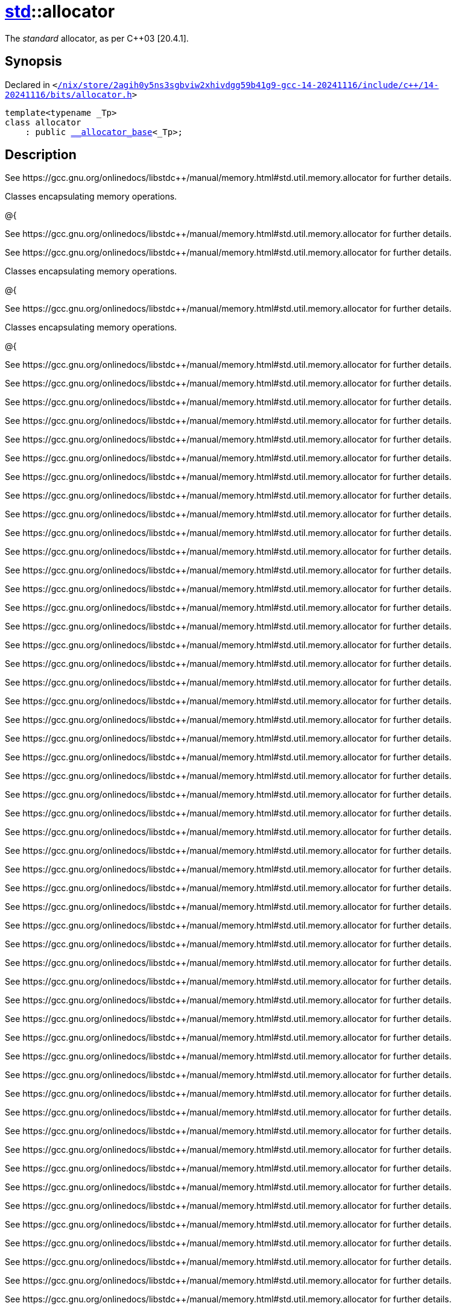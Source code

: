 [#std-allocator]
= xref:std.adoc[std]::allocator
:relfileprefix: ../
:mrdocs:


The
_standard_
allocator, as per C&plus;&plus;03 &lsqb;20&period;4&period;1&rsqb;&period;

== Synopsis

Declared in `&lt;https://github.com/PrismLauncher/PrismLauncher/blob/develop//nix/store/2agih0y5ns3sgbviw2xhivdgg59b41g9-gcc-14-20241116/include/c++/14-20241116/bits/allocator.h#L127[&sol;nix&sol;store&sol;2agih0y5ns3sgbviw2xhivdgg59b41g9&hyphen;gcc&hyphen;14&hyphen;20241116&sol;include&sol;c&plus;&plus;&sol;14&hyphen;20241116&sol;bits&sol;allocator&period;h]&gt;`

[source,cpp,subs="verbatim,replacements,macros,-callouts"]
----
template&lt;typename &lowbar;Tp&gt;
class allocator
    : public xref:std/__allocator_base.adoc[&lowbar;&lowbar;allocator&lowbar;base]&lt;&lowbar;Tp&gt;;
----




== Description

See https&colon;&sol;&sol;gcc&period;gnu&period;org&sol;onlinedocs&sol;libstdc&plus;&plus;&sol;manual&sol;memory&period;html&num;std&period;util&period;memory&period;allocator
for further details&period;

Classes encapsulating memory operations&period;

@&lcub;

See https&colon;&sol;&sol;gcc&period;gnu&period;org&sol;onlinedocs&sol;libstdc&plus;&plus;&sol;manual&sol;memory&period;html&num;std&period;util&period;memory&period;allocator
for further details&period;

See https&colon;&sol;&sol;gcc&period;gnu&period;org&sol;onlinedocs&sol;libstdc&plus;&plus;&sol;manual&sol;memory&period;html&num;std&period;util&period;memory&period;allocator
for further details&period;

Classes encapsulating memory operations&period;

@&lcub;

See https&colon;&sol;&sol;gcc&period;gnu&period;org&sol;onlinedocs&sol;libstdc&plus;&plus;&sol;manual&sol;memory&period;html&num;std&period;util&period;memory&period;allocator
for further details&period;

Classes encapsulating memory operations&period;

@&lcub;

See https&colon;&sol;&sol;gcc&period;gnu&period;org&sol;onlinedocs&sol;libstdc&plus;&plus;&sol;manual&sol;memory&period;html&num;std&period;util&period;memory&period;allocator
for further details&period;

See https&colon;&sol;&sol;gcc&period;gnu&period;org&sol;onlinedocs&sol;libstdc&plus;&plus;&sol;manual&sol;memory&period;html&num;std&period;util&period;memory&period;allocator
for further details&period;

See https&colon;&sol;&sol;gcc&period;gnu&period;org&sol;onlinedocs&sol;libstdc&plus;&plus;&sol;manual&sol;memory&period;html&num;std&period;util&period;memory&period;allocator
for further details&period;

See https&colon;&sol;&sol;gcc&period;gnu&period;org&sol;onlinedocs&sol;libstdc&plus;&plus;&sol;manual&sol;memory&period;html&num;std&period;util&period;memory&period;allocator
for further details&period;

See https&colon;&sol;&sol;gcc&period;gnu&period;org&sol;onlinedocs&sol;libstdc&plus;&plus;&sol;manual&sol;memory&period;html&num;std&period;util&period;memory&period;allocator
for further details&period;

See https&colon;&sol;&sol;gcc&period;gnu&period;org&sol;onlinedocs&sol;libstdc&plus;&plus;&sol;manual&sol;memory&period;html&num;std&period;util&period;memory&period;allocator
for further details&period;

See https&colon;&sol;&sol;gcc&period;gnu&period;org&sol;onlinedocs&sol;libstdc&plus;&plus;&sol;manual&sol;memory&period;html&num;std&period;util&period;memory&period;allocator
for further details&period;

See https&colon;&sol;&sol;gcc&period;gnu&period;org&sol;onlinedocs&sol;libstdc&plus;&plus;&sol;manual&sol;memory&period;html&num;std&period;util&period;memory&period;allocator
for further details&period;

See https&colon;&sol;&sol;gcc&period;gnu&period;org&sol;onlinedocs&sol;libstdc&plus;&plus;&sol;manual&sol;memory&period;html&num;std&period;util&period;memory&period;allocator
for further details&period;

See https&colon;&sol;&sol;gcc&period;gnu&period;org&sol;onlinedocs&sol;libstdc&plus;&plus;&sol;manual&sol;memory&period;html&num;std&period;util&period;memory&period;allocator
for further details&period;

See https&colon;&sol;&sol;gcc&period;gnu&period;org&sol;onlinedocs&sol;libstdc&plus;&plus;&sol;manual&sol;memory&period;html&num;std&period;util&period;memory&period;allocator
for further details&period;

See https&colon;&sol;&sol;gcc&period;gnu&period;org&sol;onlinedocs&sol;libstdc&plus;&plus;&sol;manual&sol;memory&period;html&num;std&period;util&period;memory&period;allocator
for further details&period;

See https&colon;&sol;&sol;gcc&period;gnu&period;org&sol;onlinedocs&sol;libstdc&plus;&plus;&sol;manual&sol;memory&period;html&num;std&period;util&period;memory&period;allocator
for further details&period;

See https&colon;&sol;&sol;gcc&period;gnu&period;org&sol;onlinedocs&sol;libstdc&plus;&plus;&sol;manual&sol;memory&period;html&num;std&period;util&period;memory&period;allocator
for further details&period;

See https&colon;&sol;&sol;gcc&period;gnu&period;org&sol;onlinedocs&sol;libstdc&plus;&plus;&sol;manual&sol;memory&period;html&num;std&period;util&period;memory&period;allocator
for further details&period;

See https&colon;&sol;&sol;gcc&period;gnu&period;org&sol;onlinedocs&sol;libstdc&plus;&plus;&sol;manual&sol;memory&period;html&num;std&period;util&period;memory&period;allocator
for further details&period;

See https&colon;&sol;&sol;gcc&period;gnu&period;org&sol;onlinedocs&sol;libstdc&plus;&plus;&sol;manual&sol;memory&period;html&num;std&period;util&period;memory&period;allocator
for further details&period;

See https&colon;&sol;&sol;gcc&period;gnu&period;org&sol;onlinedocs&sol;libstdc&plus;&plus;&sol;manual&sol;memory&period;html&num;std&period;util&period;memory&period;allocator
for further details&period;

See https&colon;&sol;&sol;gcc&period;gnu&period;org&sol;onlinedocs&sol;libstdc&plus;&plus;&sol;manual&sol;memory&period;html&num;std&period;util&period;memory&period;allocator
for further details&period;

See https&colon;&sol;&sol;gcc&period;gnu&period;org&sol;onlinedocs&sol;libstdc&plus;&plus;&sol;manual&sol;memory&period;html&num;std&period;util&period;memory&period;allocator
for further details&period;

See https&colon;&sol;&sol;gcc&period;gnu&period;org&sol;onlinedocs&sol;libstdc&plus;&plus;&sol;manual&sol;memory&period;html&num;std&period;util&period;memory&period;allocator
for further details&period;

See https&colon;&sol;&sol;gcc&period;gnu&period;org&sol;onlinedocs&sol;libstdc&plus;&plus;&sol;manual&sol;memory&period;html&num;std&period;util&period;memory&period;allocator
for further details&period;

See https&colon;&sol;&sol;gcc&period;gnu&period;org&sol;onlinedocs&sol;libstdc&plus;&plus;&sol;manual&sol;memory&period;html&num;std&period;util&period;memory&period;allocator
for further details&period;

See https&colon;&sol;&sol;gcc&period;gnu&period;org&sol;onlinedocs&sol;libstdc&plus;&plus;&sol;manual&sol;memory&period;html&num;std&period;util&period;memory&period;allocator
for further details&period;

See https&colon;&sol;&sol;gcc&period;gnu&period;org&sol;onlinedocs&sol;libstdc&plus;&plus;&sol;manual&sol;memory&period;html&num;std&period;util&period;memory&period;allocator
for further details&period;

See https&colon;&sol;&sol;gcc&period;gnu&period;org&sol;onlinedocs&sol;libstdc&plus;&plus;&sol;manual&sol;memory&period;html&num;std&period;util&period;memory&period;allocator
for further details&period;

See https&colon;&sol;&sol;gcc&period;gnu&period;org&sol;onlinedocs&sol;libstdc&plus;&plus;&sol;manual&sol;memory&period;html&num;std&period;util&period;memory&period;allocator
for further details&period;

See https&colon;&sol;&sol;gcc&period;gnu&period;org&sol;onlinedocs&sol;libstdc&plus;&plus;&sol;manual&sol;memory&period;html&num;std&period;util&period;memory&period;allocator
for further details&period;

See https&colon;&sol;&sol;gcc&period;gnu&period;org&sol;onlinedocs&sol;libstdc&plus;&plus;&sol;manual&sol;memory&period;html&num;std&period;util&period;memory&period;allocator
for further details&period;

See https&colon;&sol;&sol;gcc&period;gnu&period;org&sol;onlinedocs&sol;libstdc&plus;&plus;&sol;manual&sol;memory&period;html&num;std&period;util&period;memory&period;allocator
for further details&period;

See https&colon;&sol;&sol;gcc&period;gnu&period;org&sol;onlinedocs&sol;libstdc&plus;&plus;&sol;manual&sol;memory&period;html&num;std&period;util&period;memory&period;allocator
for further details&period;

See https&colon;&sol;&sol;gcc&period;gnu&period;org&sol;onlinedocs&sol;libstdc&plus;&plus;&sol;manual&sol;memory&period;html&num;std&period;util&period;memory&period;allocator
for further details&period;

See https&colon;&sol;&sol;gcc&period;gnu&period;org&sol;onlinedocs&sol;libstdc&plus;&plus;&sol;manual&sol;memory&period;html&num;std&period;util&period;memory&period;allocator
for further details&period;

See https&colon;&sol;&sol;gcc&period;gnu&period;org&sol;onlinedocs&sol;libstdc&plus;&plus;&sol;manual&sol;memory&period;html&num;std&period;util&period;memory&period;allocator
for further details&period;

See https&colon;&sol;&sol;gcc&period;gnu&period;org&sol;onlinedocs&sol;libstdc&plus;&plus;&sol;manual&sol;memory&period;html&num;std&period;util&period;memory&period;allocator
for further details&period;

See https&colon;&sol;&sol;gcc&period;gnu&period;org&sol;onlinedocs&sol;libstdc&plus;&plus;&sol;manual&sol;memory&period;html&num;std&period;util&period;memory&period;allocator
for further details&period;

See https&colon;&sol;&sol;gcc&period;gnu&period;org&sol;onlinedocs&sol;libstdc&plus;&plus;&sol;manual&sol;memory&period;html&num;std&period;util&period;memory&period;allocator
for further details&period;

See https&colon;&sol;&sol;gcc&period;gnu&period;org&sol;onlinedocs&sol;libstdc&plus;&plus;&sol;manual&sol;memory&period;html&num;std&period;util&period;memory&period;allocator
for further details&period;

See https&colon;&sol;&sol;gcc&period;gnu&period;org&sol;onlinedocs&sol;libstdc&plus;&plus;&sol;manual&sol;memory&period;html&num;std&period;util&period;memory&period;allocator
for further details&period;

See https&colon;&sol;&sol;gcc&period;gnu&period;org&sol;onlinedocs&sol;libstdc&plus;&plus;&sol;manual&sol;memory&period;html&num;std&period;util&period;memory&period;allocator
for further details&period;

See https&colon;&sol;&sol;gcc&period;gnu&period;org&sol;onlinedocs&sol;libstdc&plus;&plus;&sol;manual&sol;memory&period;html&num;std&period;util&period;memory&period;allocator
for further details&period;

See https&colon;&sol;&sol;gcc&period;gnu&period;org&sol;onlinedocs&sol;libstdc&plus;&plus;&sol;manual&sol;memory&period;html&num;std&period;util&period;memory&period;allocator
for further details&period;

See https&colon;&sol;&sol;gcc&period;gnu&period;org&sol;onlinedocs&sol;libstdc&plus;&plus;&sol;manual&sol;memory&period;html&num;std&period;util&period;memory&period;allocator
for further details&period;

See https&colon;&sol;&sol;gcc&period;gnu&period;org&sol;onlinedocs&sol;libstdc&plus;&plus;&sol;manual&sol;memory&period;html&num;std&period;util&period;memory&period;allocator
for further details&period;

See https&colon;&sol;&sol;gcc&period;gnu&period;org&sol;onlinedocs&sol;libstdc&plus;&plus;&sol;manual&sol;memory&period;html&num;std&period;util&period;memory&period;allocator
for further details&period;

See https&colon;&sol;&sol;gcc&period;gnu&period;org&sol;onlinedocs&sol;libstdc&plus;&plus;&sol;manual&sol;memory&period;html&num;std&period;util&period;memory&period;allocator
for further details&period;

See https&colon;&sol;&sol;gcc&period;gnu&period;org&sol;onlinedocs&sol;libstdc&plus;&plus;&sol;manual&sol;memory&period;html&num;std&period;util&period;memory&period;allocator
for further details&period;

See https&colon;&sol;&sol;gcc&period;gnu&period;org&sol;onlinedocs&sol;libstdc&plus;&plus;&sol;manual&sol;memory&period;html&num;std&period;util&period;memory&period;allocator
for further details&period;

See https&colon;&sol;&sol;gcc&period;gnu&period;org&sol;onlinedocs&sol;libstdc&plus;&plus;&sol;manual&sol;memory&period;html&num;std&period;util&period;memory&period;allocator
for further details&period;

See https&colon;&sol;&sol;gcc&period;gnu&period;org&sol;onlinedocs&sol;libstdc&plus;&plus;&sol;manual&sol;memory&period;html&num;std&period;util&period;memory&period;allocator
for further details&period;

See https&colon;&sol;&sol;gcc&period;gnu&period;org&sol;onlinedocs&sol;libstdc&plus;&plus;&sol;manual&sol;memory&period;html&num;std&period;util&period;memory&period;allocator
for further details&period;

See https&colon;&sol;&sol;gcc&period;gnu&period;org&sol;onlinedocs&sol;libstdc&plus;&plus;&sol;manual&sol;memory&period;html&num;std&period;util&period;memory&period;allocator
for further details&period;

See https&colon;&sol;&sol;gcc&period;gnu&period;org&sol;onlinedocs&sol;libstdc&plus;&plus;&sol;manual&sol;memory&period;html&num;std&period;util&period;memory&period;allocator
for further details&period;

See https&colon;&sol;&sol;gcc&period;gnu&period;org&sol;onlinedocs&sol;libstdc&plus;&plus;&sol;manual&sol;memory&period;html&num;std&period;util&period;memory&period;allocator
for further details&period;

See https&colon;&sol;&sol;gcc&period;gnu&period;org&sol;onlinedocs&sol;libstdc&plus;&plus;&sol;manual&sol;memory&period;html&num;std&period;util&period;memory&period;allocator
for further details&period;

See https&colon;&sol;&sol;gcc&period;gnu&period;org&sol;onlinedocs&sol;libstdc&plus;&plus;&sol;manual&sol;memory&period;html&num;std&period;util&period;memory&period;allocator
for further details&period;

See https&colon;&sol;&sol;gcc&period;gnu&period;org&sol;onlinedocs&sol;libstdc&plus;&plus;&sol;manual&sol;memory&period;html&num;std&period;util&period;memory&period;allocator
for further details&period;

See https&colon;&sol;&sol;gcc&period;gnu&period;org&sol;onlinedocs&sol;libstdc&plus;&plus;&sol;manual&sol;memory&period;html&num;std&period;util&period;memory&period;allocator
for further details&period;

See https&colon;&sol;&sol;gcc&period;gnu&period;org&sol;onlinedocs&sol;libstdc&plus;&plus;&sol;manual&sol;memory&period;html&num;std&period;util&period;memory&period;allocator
for further details&period;

See https&colon;&sol;&sol;gcc&period;gnu&period;org&sol;onlinedocs&sol;libstdc&plus;&plus;&sol;manual&sol;memory&period;html&num;std&period;util&period;memory&period;allocator
for further details&period;

See https&colon;&sol;&sol;gcc&period;gnu&period;org&sol;onlinedocs&sol;libstdc&plus;&plus;&sol;manual&sol;memory&period;html&num;std&period;util&period;memory&period;allocator
for further details&period;

See https&colon;&sol;&sol;gcc&period;gnu&period;org&sol;onlinedocs&sol;libstdc&plus;&plus;&sol;manual&sol;memory&period;html&num;std&period;util&period;memory&period;allocator
for further details&period;

See https&colon;&sol;&sol;gcc&period;gnu&period;org&sol;onlinedocs&sol;libstdc&plus;&plus;&sol;manual&sol;memory&period;html&num;std&period;util&period;memory&period;allocator
for further details&period;

See https&colon;&sol;&sol;gcc&period;gnu&period;org&sol;onlinedocs&sol;libstdc&plus;&plus;&sol;manual&sol;memory&period;html&num;std&period;util&period;memory&period;allocator
for further details&period;

See https&colon;&sol;&sol;gcc&period;gnu&period;org&sol;onlinedocs&sol;libstdc&plus;&plus;&sol;manual&sol;memory&period;html&num;std&period;util&period;memory&period;allocator
for further details&period;

See https&colon;&sol;&sol;gcc&period;gnu&period;org&sol;onlinedocs&sol;libstdc&plus;&plus;&sol;manual&sol;memory&period;html&num;std&period;util&period;memory&period;allocator
for further details&period;

See https&colon;&sol;&sol;gcc&period;gnu&period;org&sol;onlinedocs&sol;libstdc&plus;&plus;&sol;manual&sol;memory&period;html&num;std&period;util&period;memory&period;allocator
for further details&period;

See https&colon;&sol;&sol;gcc&period;gnu&period;org&sol;onlinedocs&sol;libstdc&plus;&plus;&sol;manual&sol;memory&period;html&num;std&period;util&period;memory&period;allocator
for further details&period;

See https&colon;&sol;&sol;gcc&period;gnu&period;org&sol;onlinedocs&sol;libstdc&plus;&plus;&sol;manual&sol;memory&period;html&num;std&period;util&period;memory&period;allocator
for further details&period;

See https&colon;&sol;&sol;gcc&period;gnu&period;org&sol;onlinedocs&sol;libstdc&plus;&plus;&sol;manual&sol;memory&period;html&num;std&period;util&period;memory&period;allocator
for further details&period;

See https&colon;&sol;&sol;gcc&period;gnu&period;org&sol;onlinedocs&sol;libstdc&plus;&plus;&sol;manual&sol;memory&period;html&num;std&period;util&period;memory&period;allocator
for further details&period;

See https&colon;&sol;&sol;gcc&period;gnu&period;org&sol;onlinedocs&sol;libstdc&plus;&plus;&sol;manual&sol;memory&period;html&num;std&period;util&period;memory&period;allocator
for further details&period;

See https&colon;&sol;&sol;gcc&period;gnu&period;org&sol;onlinedocs&sol;libstdc&plus;&plus;&sol;manual&sol;memory&period;html&num;std&period;util&period;memory&period;allocator
for further details&period;

See https&colon;&sol;&sol;gcc&period;gnu&period;org&sol;onlinedocs&sol;libstdc&plus;&plus;&sol;manual&sol;memory&period;html&num;std&period;util&period;memory&period;allocator
for further details&period;

See https&colon;&sol;&sol;gcc&period;gnu&period;org&sol;onlinedocs&sol;libstdc&plus;&plus;&sol;manual&sol;memory&period;html&num;std&period;util&period;memory&period;allocator
for further details&period;

See https&colon;&sol;&sol;gcc&period;gnu&period;org&sol;onlinedocs&sol;libstdc&plus;&plus;&sol;manual&sol;memory&period;html&num;std&period;util&period;memory&period;allocator
for further details&period;

See https&colon;&sol;&sol;gcc&period;gnu&period;org&sol;onlinedocs&sol;libstdc&plus;&plus;&sol;manual&sol;memory&period;html&num;std&period;util&period;memory&period;allocator
for further details&period;

See https&colon;&sol;&sol;gcc&period;gnu&period;org&sol;onlinedocs&sol;libstdc&plus;&plus;&sol;manual&sol;memory&period;html&num;std&period;util&period;memory&period;allocator
for further details&period;

See https&colon;&sol;&sol;gcc&period;gnu&period;org&sol;onlinedocs&sol;libstdc&plus;&plus;&sol;manual&sol;memory&period;html&num;std&period;util&period;memory&period;allocator
for further details&period;

See https&colon;&sol;&sol;gcc&period;gnu&period;org&sol;onlinedocs&sol;libstdc&plus;&plus;&sol;manual&sol;memory&period;html&num;std&period;util&period;memory&period;allocator
for further details&period;

See https&colon;&sol;&sol;gcc&period;gnu&period;org&sol;onlinedocs&sol;libstdc&plus;&plus;&sol;manual&sol;memory&period;html&num;std&period;util&period;memory&period;allocator
for further details&period;

See https&colon;&sol;&sol;gcc&period;gnu&period;org&sol;onlinedocs&sol;libstdc&plus;&plus;&sol;manual&sol;memory&period;html&num;std&period;util&period;memory&period;allocator
for further details&period;

See https&colon;&sol;&sol;gcc&period;gnu&period;org&sol;onlinedocs&sol;libstdc&plus;&plus;&sol;manual&sol;memory&period;html&num;std&period;util&period;memory&period;allocator
for further details&period;



== Template Parameters

|===
| Name | Description

| *&lowbar;Tp*
| Type of allocated object&period;


| *&lowbar;Tp*
| Type of allocated object&period;


| *&lowbar;Tp*
| Type of allocated object&period;


| *&lowbar;Tp*
| Type of allocated object&period;


| *&lowbar;Tp*
| Type of allocated object&period;


| *&lowbar;Tp*
| Type of allocated object&period;


| *&lowbar;Tp*
| Type of allocated object&period;


| *&lowbar;Tp*
| Type of allocated object&period;


| *&lowbar;Tp*
| Type of allocated object&period;


| *&lowbar;Tp*
| Type of allocated object&period;


| *&lowbar;Tp*
| Type of allocated object&period;


| *&lowbar;Tp*
| Type of allocated object&period;


| *&lowbar;Tp*
| Type of allocated object&period;


| *&lowbar;Tp*
| Type of allocated object&period;


| *&lowbar;Tp*
| Type of allocated object&period;


| *&lowbar;Tp*
| Type of allocated object&period;


| *&lowbar;Tp*
| Type of allocated object&period;


| *&lowbar;Tp*
| Type of allocated object&period;


| *&lowbar;Tp*
| Type of allocated object&period;


| *&lowbar;Tp*
| Type of allocated object&period;


| *&lowbar;Tp*
| Type of allocated object&period;


| *&lowbar;Tp*
| Type of allocated object&period;


| *&lowbar;Tp*
| Type of allocated object&period;


| *&lowbar;Tp*
| Type of allocated object&period;


| *&lowbar;Tp*
| Type of allocated object&period;


| *&lowbar;Tp*
| Type of allocated object&period;


| *&lowbar;Tp*
| Type of allocated object&period;


| *&lowbar;Tp*
| Type of allocated object&period;


| *&lowbar;Tp*
| Type of allocated object&period;


| *&lowbar;Tp*
| Type of allocated object&period;


| *&lowbar;Tp*
| Type of allocated object&period;


| *&lowbar;Tp*
| Type of allocated object&period;


| *&lowbar;Tp*
| Type of allocated object&period;


| *&lowbar;Tp*
| Type of allocated object&period;


| *&lowbar;Tp*
| Type of allocated object&period;


| *&lowbar;Tp*
| Type of allocated object&period;


| *&lowbar;Tp*
| Type of allocated object&period;


| *&lowbar;Tp*
| Type of allocated object&period;


| *&lowbar;Tp*
| Type of allocated object&period;


| *&lowbar;Tp*
| Type of allocated object&period;


| *&lowbar;Tp*
| Type of allocated object&period;


| *&lowbar;Tp*
| Type of allocated object&period;


| *&lowbar;Tp*
| Type of allocated object&period;


| *&lowbar;Tp*
| Type of allocated object&period;


| *&lowbar;Tp*
| Type of allocated object&period;


| *&lowbar;Tp*
| Type of allocated object&period;


| *&lowbar;Tp*
| Type of allocated object&period;


| *&lowbar;Tp*
| Type of allocated object&period;


| *&lowbar;Tp*
| Type of allocated object&period;


| *&lowbar;Tp*
| Type of allocated object&period;


| *&lowbar;Tp*
| Type of allocated object&period;


| *&lowbar;Tp*
| Type of allocated object&period;


| *&lowbar;Tp*
| Type of allocated object&period;


| *&lowbar;Tp*
| Type of allocated object&period;


| *&lowbar;Tp*
| Type of allocated object&period;


| *&lowbar;Tp*
| Type of allocated object&period;


| *&lowbar;Tp*
| Type of allocated object&period;


| *&lowbar;Tp*
| Type of allocated object&period;


| *&lowbar;Tp*
| Type of allocated object&period;


| *&lowbar;Tp*
| Type of allocated object&period;


| *&lowbar;Tp*
| Type of allocated object&period;


| *&lowbar;Tp*
| Type of allocated object&period;


| *&lowbar;Tp*
| Type of allocated object&period;


| *&lowbar;Tp*
| Type of allocated object&period;


| *&lowbar;Tp*
| Type of allocated object&period;


| *&lowbar;Tp*
| Type of allocated object&period;


| *&lowbar;Tp*
| Type of allocated object&period;


| *&lowbar;Tp*
| Type of allocated object&period;


| *&lowbar;Tp*
| Type of allocated object&period;


| *&lowbar;Tp*
| Type of allocated object&period;


| *&lowbar;Tp*
| Type of allocated object&period;


| *&lowbar;Tp*
| Type of allocated object&period;


| *&lowbar;Tp*
| Type of allocated object&period;


| *&lowbar;Tp*
| Type of allocated object&period;


| *&lowbar;Tp*
| Type of allocated object&period;


| *&lowbar;Tp*
| Type of allocated object&period;


| *&lowbar;Tp*
| Type of allocated object&period;


| *&lowbar;Tp*
| Type of allocated object&period;


| *&lowbar;Tp*
| Type of allocated object&period;


| *&lowbar;Tp*
| Type of allocated object&period;


| *&lowbar;Tp*
| Type of allocated object&period;


| *&lowbar;Tp*
| Type of allocated object&period;


| *&lowbar;Tp*
| Type of allocated object&period;


| *&lowbar;Tp*
| Type of allocated object&period;


| *&lowbar;Tp*
| Type of allocated object&period;


| *&lowbar;Tp*
| Type of allocated object&period;


| *&lowbar;Tp*
| Type of allocated object&period;


|===



[.small]#Created with https://www.mrdocs.com[MrDocs]#

